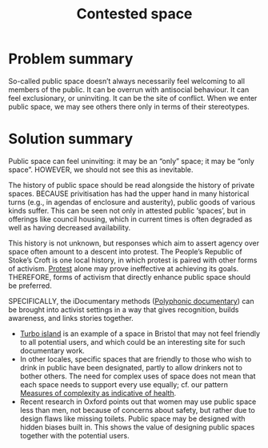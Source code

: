 :PROPERTIES:
:ID:       44d1d5dd-d8ff-4ce4-8d9e-dd5f7c8f8c06
:END:
#+title: Contested space
#+filetags: :HL:BF:
#+created: [2023-01-23 Mon 16:06]
#+last_modified: [2023-01-23 Mon 16:06]

* Problem summary

So-called public space doesn’t always necessarily feel welcoming to
all members of the public.  It can be overrun with antisocial
behaviour.  It can feel exclusionary, or uninviting.  It can be the
site of conflict.  When we enter public space, we may see others there
only in terms of their stereotypes.

* Solution summary

Public space can feel uninviting: it may be an “only” space; it may be
“only space”.  HOWEVER, we should not see this as inevitable.

The history of public space should be read alongside the history of
private spaces.  BECAUSE privitisation has had the upper hand in many
historical turns (e.g., in agendas of enclosure and austerity), public
goods of various kinds suffer.  This can be seen not only in attested
public ‘spaces’, but in offerings like council housing, which in
current times is often degraded as well as having decreased
availability.

This history is not unknown, but responses which aim to assert agency
over space often amount to a descent into protest.  The People’s
Republic of Stoke’s Croft is one local history, in which protest is
paired with other forms of activism.  [[https://thebristolcable.org/2021/04/the-stokes-croft-riots-10-years-on-tesco/][Protest]] alone may prove
ineffective at achieving its goals.  THEREFORE, forms of activism that
directly enhance public space should be preferred.

SPECIFICALLY, the iDocumentary methods ([[id:31430561-7338-4b02-8abe-83b651067665][Polyphonic documentary]]) can be
brought into activist settings in a way that gives recognition, builds
awareness, and links stories together.
- [[id:e83d48ca-47dd-4a20-9928-8fcc1c4348b9][Turbo island]] is an example of a space in Bristol that may not feel
  friendly to all potential users, and which could be an interesting
  site for such documentary work.
- In other locales, specific spaces that are friendly to those who
  wish to drink in public have been designated, partly to allow
  drinkers not to bother others.  The need for complex uses of space
  does not mean that each space needs to support every use equally;
  cf. our pattern [[id:a80f0651-a681-4c9a-b398-9e66e1cdfb71][Measures of complexity as indicative of health]].
- Recent research in Oxford points out that women may use public space
  less than men, not because of concerns about safety, but rather due
  to design flaws like missing toilets.  Public space may be designed
  with hidden biases built in.  This shows the value of designing
  public spaces together with the potential users.
